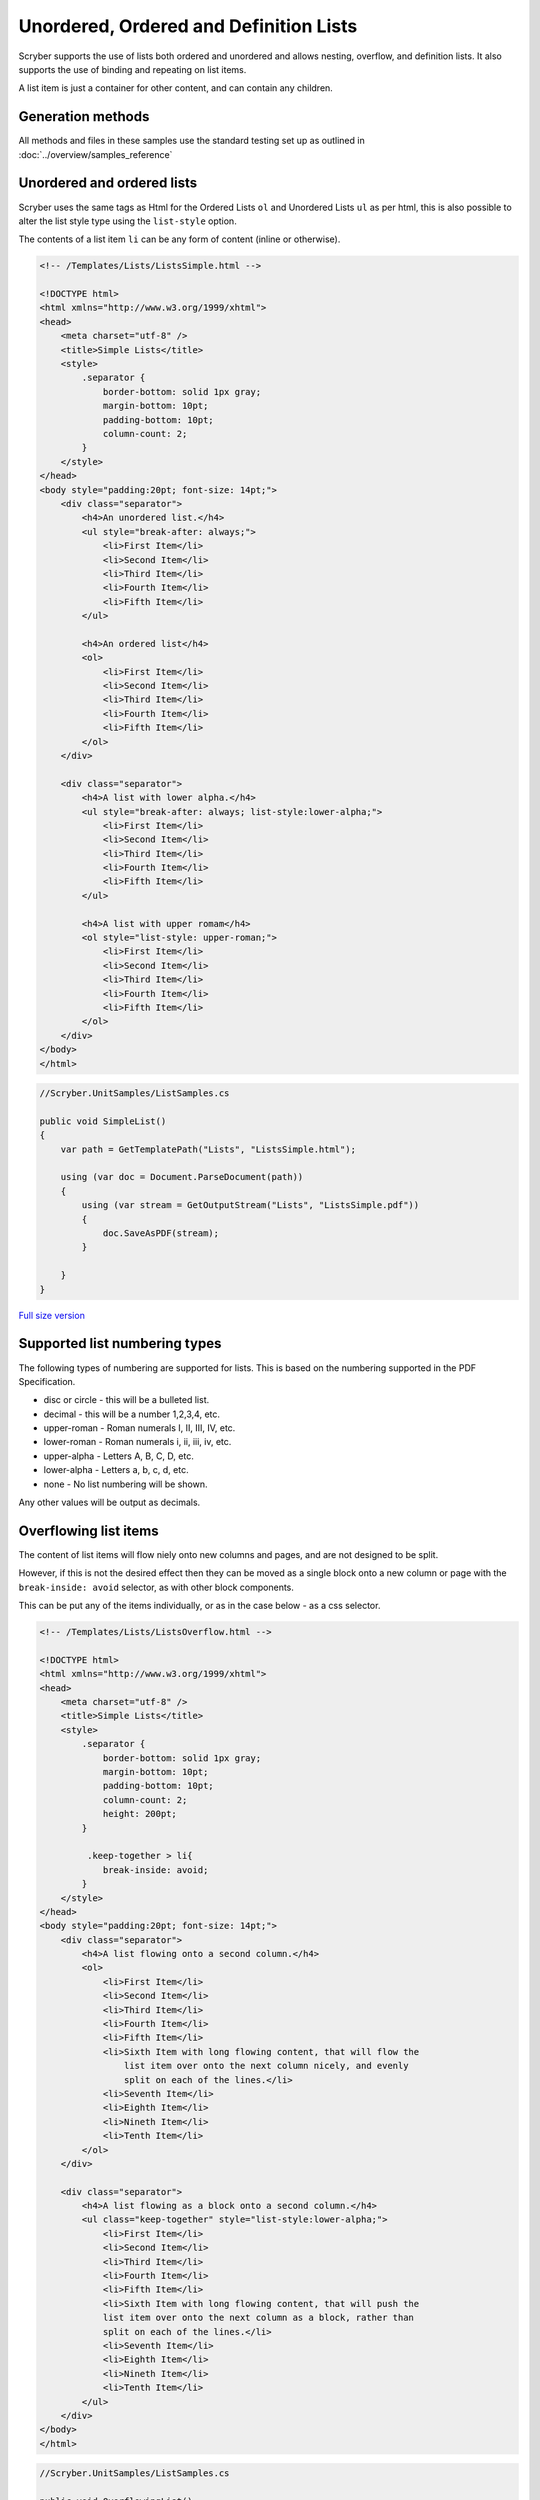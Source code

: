 =======================================
Unordered, Ordered and Definition Lists
=======================================

Scryber supports the use of lists both ordered and unordered and allows nesting, overflow, and definition lists.
It also supports the use of binding and repeating on list items.

A list item is just a container for other content, and can contain any children.

Generation methods
-------------------

All methods and files in these samples use the standard testing set up as outlined in :doc:`../overview/samples_reference`

Unordered and ordered lists
----------------------------

Scryber uses the same  tags as Html for the Ordered Lists ``ol`` and Unordered Lists ``ul`` as per html, this is also possible
to alter the list style type using the ``list-style`` option.

The contents of a list item ``li`` can be any form of content (inline or otherwise).


.. code-block:: html

    <!-- /Templates/Lists/ListsSimple.html -->

    <!DOCTYPE html>
    <html xmlns="http://www.w3.org/1999/xhtml">
    <head>
        <meta charset="utf-8" />
        <title>Simple Lists</title>
        <style>
            .separator {
                border-bottom: solid 1px gray;
                margin-bottom: 10pt;
                padding-bottom: 10pt;
                column-count: 2;
            }
        </style>
    </head>
    <body style="padding:20pt; font-size: 14pt;">
        <div class="separator">
            <h4>An unordered list.</h4>
            <ul style="break-after: always;">
                <li>First Item</li>
                <li>Second Item</li>
                <li>Third Item</li>
                <li>Fourth Item</li>
                <li>Fifth Item</li>
            </ul>

            <h4>An ordered list</h4>
            <ol>
                <li>First Item</li>
                <li>Second Item</li>
                <li>Third Item</li>
                <li>Fourth Item</li>
                <li>Fifth Item</li>
            </ol>
        </div>

        <div class="separator">
            <h4>A list with lower alpha.</h4>
            <ul style="break-after: always; list-style:lower-alpha;">
                <li>First Item</li>
                <li>Second Item</li>
                <li>Third Item</li>
                <li>Fourth Item</li>
                <li>Fifth Item</li>
            </ul>

            <h4>A list with upper romam</h4>
            <ol style="list-style: upper-roman;">
                <li>First Item</li>
                <li>Second Item</li>
                <li>Third Item</li>
                <li>Fourth Item</li>
                <li>Fifth Item</li>
            </ol>
        </div>
    </body>
    </html>


.. code:: csharp

    //Scryber.UnitSamples/ListSamples.cs

    public void SimpleList()
    {
        var path = GetTemplatePath("Lists", "ListsSimple.html");

        using (var doc = Document.ParseDocument(path))
        {
            using (var stream = GetOutputStream("Lists", "ListsSimple.pdf"))
            {
                doc.SaveAsPDF(stream);
            }

        }
    }

.. figure:: ../images/samples_listsSimple.png
    :target: ../_images/samples_listsSimple.png
    :alt: Simple lists.
    :width: 600px

`Full size version <../_images/samples_listsSimple.png>`_

Supported list numbering types
------------------------------

The following types of numbering are supported for lists. This is based on the numbering supported in the PDF Specification.

* disc or circle - this will be a bulleted list.
* decimal - this will be a number 1,2,3,4, etc.
* upper-roman - Roman numerals I, II, III, IV, etc.
* lower-roman - Roman numerals i, ii, iii, iv, etc.
* upper-alpha - Letters A, B, C, D, etc.
* lower-alpha - Letters a, b, c, d, etc.
* none - No list numbering will be shown.

Any other values will be output as  decimals.


Overflowing list items
-----------------------

The content of list items will flow niely onto new columns and pages, and are not designed to be split.

However, if this is not the desired effect then they can be moved as a single block onto 
a new column or page with the ``break-inside: avoid`` selector, as with other block components.

This can be put any of the items individually, or as in the case below - as a css selector.

.. code:: html

    <!-- /Templates/Lists/ListsOverflow.html -->

    <!DOCTYPE html>
    <html xmlns="http://www.w3.org/1999/xhtml">
    <head>
        <meta charset="utf-8" />
        <title>Simple Lists</title>
        <style>
            .separator {
                border-bottom: solid 1px gray;
                margin-bottom: 10pt;
                padding-bottom: 10pt;
                column-count: 2;
                height: 200pt;
            }

             .keep-together > li{
                break-inside: avoid;
            }
        </style>
    </head>
    <body style="padding:20pt; font-size: 14pt;">
        <div class="separator">
            <h4>A list flowing onto a second column.</h4>
            <ol>
                <li>First Item</li>
                <li>Second Item</li>
                <li>Third Item</li>
                <li>Fourth Item</li>
                <li>Fifth Item</li>
                <li>Sixth Item with long flowing content, that will flow the
                    list item over onto the next column nicely, and evenly
                    split on each of the lines.</li>
                <li>Seventh Item</li>
                <li>Eighth Item</li>
                <li>Nineth Item</li>
                <li>Tenth Item</li>
            </ol>
        </div>

        <div class="separator">
            <h4>A list flowing as a block onto a second column.</h4>
            <ul class="keep-together" style="list-style:lower-alpha;">
                <li>First Item</li>
                <li>Second Item</li>
                <li>Third Item</li>
                <li>Fourth Item</li>
                <li>Fifth Item</li>
                <li>Sixth Item with long flowing content, that will push the
                list item over onto the next column as a block, rather than
                split on each of the lines.</li>
                <li>Seventh Item</li>
                <li>Eighth Item</li>
                <li>Nineth Item</li>
                <li>Tenth Item</li>
            </ul>
        </div>
    </body>
    </html>


.. code:: csharp

    //Scryber.UnitSamples/ListSamples.cs

    public void OverflowingList()
    {
        var path = GetTemplatePath("Lists", "ListsOverflow.html");

        using (var doc = Document.ParseDocument(path))
        {
            using (var stream = GetOutputStream("Lists", "ListsOverflow.pdf"))
            {
                doc.SaveAsPDF(stream);
            }

        }
    }

.. figure:: ../images/samples_listsOverflowing.png
    :target: ../_images/samples_listsOverflowing.png
    :alt: Overflowing lists.
    :width: 600px

`Full size version <../_images/samples_listsOverflowing.png>`_

Definition Lists
-----------------

Definition lists allow terms and contents to be set out with a term and a definition.
Whilst not expressly a list, they are covered here as part of our list building.

The ``<dl></dt>`` top level tag defines the list, and the inner ``<dt></dt>`` terms and ``<dd></dd>`` definitions supporting any inner content. 
The definitions are margins inset by 100pt's to the left.

As the definitions are simply blocks, they support all style and class properties of :doc:`block_styles`, and will split across columns and pages.
Unlike list items, the terms and the definitions are separate blocks, so the term is be independent of the  definition.

.. code:: html

    <!-- /Templates/Lists/ListsDefinition.html -->

    <!DOCTYPE html>
    <?scryber append-log=false parser-log=true ?>
    <html xmlns="http://www.w3.org/1999/xhtml">
    <head>
        <meta charset="utf-8" />
        <title>Definition Lists</title>
        <style>
            .separator {
                border-bottom: solid 1px gray;
                margin-bottom: 10pt;
                padding-bottom: 10pt;
                max-height: 250pt;
                column-count: 2;
            }

            dt{ border: solid 1px black; padding:5pt; break-inside: avoid; }
            dd{ border: solid 1px red; padding:5pt;  break-inside: avoid; }

        </style>
    </head>
    <body style="padding:20pt; font-size: 14pt;">
        <h4>A definition list.</h4>
        <div id="sep1" class="separator">
            <dl id="dl1">
                <dt>First Item</dt>
                <dd id="def1">First Definition</dd>
                <dt id="term1">Second Item</dt>
                <dd id="def2">Second Definition with a long name that should overflow onto a new line.</dd>
                <dt>Third Item</dt>
                <dd>Third Definition</dd>
                <dt id="dt4">Fourth Item</dt>
                <dd id="dd4">Fourth Definition with a long name, that will overflow onto a new column.</dd>
                <dt>Fifth Item</dt>
                <dd>Fifth Definition</dd>
            </dl>
        </div>
    </body>
    </html>

.. code:: csharp

    //cryber.UnitSamples/ListSamples.cs

    public void DefinitionList()
    {
        var path = GetTemplatePath("Lists", "ListsDefinition.html");

        using (var doc = Document.ParseDocument(path))
        {
            using (var stream = GetOutputStream("Lists", "ListsDefinition.pdf"))
            {
                doc.SaveAsPDF(stream);
            }

        }
    }


.. figure:: ../images/samples_listsDefinition.png
    :target: ../_images/samples_listsDefinition.png
    :alt: Definition lists.
    :width: 600px

`Full size version <../_images/samples_listsDefinition.png>`_



Nested Lists
------------

Scryber supports the nesting of lists within each other. The number type and style can change with inner lists.
As above the overlow of list items can be avoided as needed.

.. code:: html

    <!-- /Templates/Lists/ListsNested.html -->

    <!DOCTYPE html>
    <html xmlns="http://www.w3.org/1999/xhtml">
    <head>
        <meta charset="utf-8" />
        <title>Nested Lists</title>
        <style>
            .separator {
                border-bottom: solid 1px gray;
                margin-bottom: 10pt;
                padding-bottom: 10pt;
                font-size: 12pt;
                column-count:2;
                height: 100pt;
            }

            
        </style>
    </head>
    <body style="padding:20pt; font-size: 14pt;">
        <h4>A nested list.</h4>
        <div class="separator" style="height: 160pt;" >
            <ul>
                <li>First Item</li>
                <li>Second Item</li>
                <li>Third Item</li>
                <li>
                    Fourth Item
                    <ul>
                        <li>Inner First Item</li>
                        <li>Inner Second Item</li>
                        <li>Inner Third Item</li>
                        <li>Inner Fourth Item</li>
                    </ul>
                </li>
                <li>Fifth Item</li>
            </ul>
        </div>
        <h4>An overflowing nested list</h4>
        <div class="separator">

            <ol class="top">
                <li>First Item</li>
                <li>Second Item</li>
                <li>Third Item</li>
                <li>Fourth Item</li>
                <li>
                    Fifth Item at the end will cause overflow.
                    <ol class="inner">
                        <li>Inner First Item</li>
                        <li>Inner Second Item</li>
                        <li>Inner Third Item</li>
                        <li>Inner Fourth Item</li>
                    </ol>
                </li>
            </ol>
        </div>
        <h4>A non-breaking nested list</h4>
        <div class="separator">
            <ol class="top">
                <li>First Item</li>
                <li>Second Item</li>
                <li>Third Item</li>
                <li>Fourth Item</li>
                <li style="break-inside:avoid;">
                    Fifth Item at the end will cause overflow.
                    <ol class="inner">
                        <li>Inner First Item</li>
                        <li>Inner Second Item</li>
                        <li>Inner Third Item</li>
                        <li>Inner Fourth Item</li>
                    </ol>
                </li>
            </ol>
        </div>
    </body>
    </html>

.. codde:: csharp

    //Scryber.UnitSamples/ListSamples.cs

    public void NestedList()
    {
        var path = GetTemplatePath("Lists", "ListsNested.html");

        using (var doc = Document.ParseDocument(path))
        {
            using (var stream = GetOutputStream("Lists", "ListsNested.pdf"))
            {
                doc.SaveAsPDF(stream);
            }

        }
    }


.. figure:: ../images/samples_listsNested.png
    :target: ../_images/samples_listsNested.png
    :alt: Overflowing lists.
    :width: 600px

`Full version <../_images/samples_listsNested.png>`_



Prefix and postfix
--------------------

Lists support a pre-fix, and a post-fix string that can be applied to the numbering. This will add a string value to either
before the list number and/or after the list number.

As this is a `non-standard` html capability, the values can be specified in 2 ways:

1. As an attribute on the list itself with the ``data-li-prefix`` and ``data-li-posfix`` values.
2. As a custom css property with the ``-pdf-li-prefix`` and ``-pdf-li-postfix`` values either on the tag style, or on the CSS `styles`.

If it is set in the css, then the value can be wrapped in single or double quotes, so preceding or trailing spaces are not removed.
This can also be combined with nesting, concatenation and grouping, as in the examples below.

.. code:: html

    <!-- /Templates/Lists/ListsPrePostFix.html -->

    <!DOCTYPE html>
    <html xmlns="http://www.w3.org/1999/xhtml">
    <head>
        <meta charset="utf-8" />
        <title>Simple Lists</title>
        <style>
            .separator {
                border-bottom: solid 1px gray;
                margin-bottom: 10pt;
                padding-bottom: 10pt;
                column-count: 2;
                font-size: 12pt;
                height: 180pt;
            }

            /* Style properties without quotes,
               the value will be truncated     */
            .top{
                -pdf-li-postfix: .;
            }

            /* Style properties with quotes,
               can have spaces in.          */
            .inner{
                -pdf-li-prefix: '# ';
                -pdf-li-postfix: ".";
            }

        </style>
    </head>
    <body style="padding:20pt; font-size: 14pt;">
        <div class="separator">
            <h4>Pre/Post explicit list.</h4>
            <ol data-li-postfix="." style="break-after: always;">
                <li>First Item</li>
                <li>Second Item</li>
                <li>Third Item</li>
                <li>
                    Fourth Item
                    <ol data-li-prefix="# " data-li-postfix=".">
                        <li>Inner First Item</li>
                        <li>Inner Second Item</li>
                        <li>Inner Third Item</li>
                        <li>Inner Fourth Item</li>
                    </ol>
                </li>
                <li>Fifth Item</li>
            </ol>

            <h4>Pre/Post styled list</h4>
            <ol class="top">
                <li>First Item</li>
                <li>Second Item</li>
                <li>Third Item</li>
                <li>Fourth Item</li>
                <li>
                    Fifth Item
                    <ol class="inner">
                        <li>Inner First Item</li>
                        <li>Inner Second Item</li>
                        <li>Inner Third Item</li>
                        <li>Inner Fourth Item</li>
                    </ol>
                </li>
            </ol>
        </div>
    </body>
    </html>


.. code:: csharp

    //Scryber.UnitSamples/ListSamples.cs

    public void PrePostFixList()
    {
        var path = GetTemplatePath("Lists", "ListsPrePostFix.html");

        using (var doc = Document.ParseDocument(path))
        {
            using (var stream = GetOutputStream("Lists", "ListsPrePostFix.pdf"))
            {
                doc.SaveAsPDF(stream);
            }

        }
    }

.. figure:: ../images/samples_listsPrePostFix.png
    :target: ../_images/samples_listsPrePostFix.png
    :alt: Pre and Post fix lists.
    :width: 600px

`Full version <../_images/samples_listsPrePostFix.png>`_


Concatenated List numbers
--------------------------


The ``-pdf-li-concat`` css property or ``data-li-concat`` attribute control if nested list numbers are concatenated with their parents.
The concatenation value can be true, 1, or `concatenate` in the css property. **Any** other value will be treated as false.

For the data attribute, the concatenation value can only be `true` or `false` (as it is directly on the boolean class property - see :doc:`../overview/scryber_parsing`).

.. code:: html

    <!-- /Templates/Lists/ListsNestedConcatenated.html -->

    <!DOCTYPE html>
    <html xmlns="http://www.w3.org/1999/xhtml">
    <head>
        <meta charset="utf-8" />
        <title>Simple Lists</title>
        <style>
            .separator {
                border-bottom: solid 1px gray;
                margin-bottom: 10pt;
                padding-bottom: 10pt;
                column-count: 2;
                font-size: 12pt;
            }


            .top {
                -pdf-li-postfix: .;
            }

            .inner {
                /*using the 'concatenate' option*/
                -pdf-li-concat: concatenate;
                list-style-type: lower-alpha;
                -pdf-li-prefix: ' ';
                -pdf-li-postfix: ".";
            }
        </style>
    </head>
    <body style="padding:20pt; font-size: 14pt;">
        <div class="separator">
            <h4>Concatenated explicit list.</h4>
            <ol data-li-postfix="." style="break-after: always;">
                <li>First Item</li>
                <li>Second Item</li>
                <li>Third Item</li>
                <li>
                    Fourth Item
                    <ol data-li-prefix=" " data-li-concat="true" data-li-postfix=".">
                        <li>Inner First Item</li>
                        <li>Inner Second Item</li>
                        <li>Inner Third Item</li>
                        <li>Inner Fourth Item</li>
                    </ol>
                </li>
                <li>Fifth Item</li>
            </ol>

            <h4>Concatenated styled list</h4>
            <ol class="top">
                <li>First Item</li>
                <li>Second Item</li>
                <li>Third Item</li>
                <li>Fourth Item</li>
                <li>
                    Fifth Item
                    <ol class="inner">
                        <li>Inner First Item</li>
                        <li>Inner Second Item</li>
                        <li>Inner Third Item</li>
                        <li>Inner Fourth Item</li>
                    </ol>
                </li>
            </ol>
        </div>
    </body>
    </html>


.. code:: csharp

    //Scryber.UnitSamples/ListSamples.cs

    public void ConcatenatedList()
    {
        var path = GetTemplatePath("Lists", "ListsNestedConcatenated.html");

        using (var doc = Document.ParseDocument(path))
        {
            using (var stream = GetOutputStream("Lists", "ListsNestedConcatenated.pdf"))
            {
                doc.SaveAsPDF(stream);
            }

        }
    }


.. figure:: ../images/samples_listsConcatenated.png
    :target: ../_images/samples_listsConcatenated.png
    :alt: Concatenated lists.
    :width: 600px
    :class: with-shadow

`Full size version <../_images/samples_listsConcatenated.png>`_

List grouping
---------------

Number groups can be used so the values increment outside of the list using the ``-pdf-li-group`` css property, or if
preferred, the ``data-li-group`` attribute on the list tag itself. Group names can be any valid string, but *are* case sensitive

A group will maintain the index number across the whole document, and each list item will increment the number.

When grouped the style type can still be updated, without affecting the numbering.


.. code:: html

    <!-- /Templates/Lists/ListsGrouped.html -->

    <!DOCTYPE html>
    <html xmlns="http://www.w3.org/1999/xhtml">
    <head>
        <meta charset="utf-8" />
        <title>Simple Lists</title>
        <style>
            .separator {
                border-bottom: solid 1px gray;
                margin-bottom: 10pt;
                padding-bottom: 10pt;
                column-count: 2;
                font-size: 12pt;
            }

            .top {
                -pdf-li-postfix: .;
                /*group name is 'one'*/
                -pdf-li-group: one;
            }

            .inner {
                -pdf-li-concat: concatenate;
                /*group name is 'two'*/
                -pdf-li-group: two;
                list-style-type: lower-alpha;
                -pdf-li-prefix: ' ';
                -pdf-li-postfix: ".";
            }
        </style>
    </head>
    <body style="padding:20pt; font-size: 14pt;">
        <div class="separator">
            <h4>Grouped explicit list.</h4>
            <!-- start group 'one' -->
            <ol data-li-group="one" data-li-postfix="." style="break-after: always;">
                <li>First Item</li>
                <li>Second Item</li>
                <li>Third Item</li>
                <li>
                    Fourth Item
                    <!-- Start group 'two' -->
                    <ol data-li-group="two" data-li-prefix=" " data-li-concat="true" data-li-postfix=".">
                        <li>Inner First Item</li>
                        <li>Inner Second Item</li>
                        <li>Inner Third Item</li>
                        <li>Inner Fourth Item</li>
                    </ol>
                </li>
                <li>Fifth Item</li>
            </ol>

            <h4>Continuation grouped list</h4>
            <!-- continue group 'one' -->
            <ol class="top">
                <li>First Item</li>
                <li>Second Item</li>
                <li>Third Item</li>
                <li>Fourth Item</li>
                <li>
                    Fifth Item
                    <!-- continues group 'two' -->
                    <ol class="inner">
                        <li>Inner First Item</li>
                        <li>Inner Second Item</li>
                        <li>Inner Third Item</li>
                        <li>Inner Fourth Item</li>
                    </ol>
                </li>
            </ol>
        </div>
    </body>
    </html>

.. code:: csharp

    //Scryber.UnitSamples/ListSamples.cs

    public void NumberGroupedList()
    {
        var path = GetTemplatePath("Lists", "ListsGrouped.html");

        using (var doc = Document.ParseDocument(path))
        {
            using (var stream = GetOutputStream("Lists", "ListsGrouped.pdf"))
            {
                doc.SaveAsPDF(stream);
            }

        }
    }

.. figure:: ../images/samples_listsGrouped.png
    :target: ../_images/samples_listsGrouped.png
    :alt: Number Grouped lists.
    :width: 600px
    :class: with-shadow

`Full size version <../_images/samples_listsGrouped.png>`_

.. note:: This is now similar to the css counter-reset and counter-increment options. It may be implemented in the future to allow numbering on any tag, but both counted and -pdf-li- options can be used together as needed.


Number alignment and inset.
----------------------------

The list items number block is right align by default with a width of 30pts with an alley of 10pt (between the number and the content).
If lists numbers are concatenated, are deeply nested, or have long pre-fixes etc. then this may cause the numbers to flow onto multiple lines.

As such the ``data-li-inset`` (or ``-pdf-li-inset``) will take a unit value as the effective width of the number, and then at 10pt for the start of the item content block.

If needed, then the number can be aligned with ``data-li-align`` (or ``-pdf-li-align``) to alter the alignment of the number text to `left` or even `center`.

The inset is available for list items as well, to affect the layout and ensure items can fit.

.. code:: html

    <!-- /Templates/Lists/ListsInsetAndAlign.html -->

    <!DOCTYPE html>
    <html xmlns="http://www.w3.org/1999/xhtml">
    <head>
        <meta charset="utf-8" />
        <title>Simple Lists</title>
        <style>
            .separator {
                border-bottom: solid 1px gray;
                margin-bottom: 10pt;
                padding-bottom: 10pt;
                column-count: 2;
                font-size: 12pt;
            }

            .top {
                -pdf-li-postfix: .;
            }

            .inner {
                list-style-type: lower-alpha;
                -pdf-li-concat: concatenate;
                -pdf-li-prefix: ' ';
                -pdf-li-postfix: ".";
            }


            ol.left{
                /* left aligned */
                -pdf-li-align:left;
            }

            ol.wide {
                /* increase the li number width */
                -pdf-li-inset: 50pt;
                list-style-type:lower-roman;
            }

            li.v-wide{
                /* increase an item explicitly */
                -pdf-li-inset: 80pt;
            }
        </style>
    </head>
    <body style="padding:20pt; font-size: 14pt;">
        <div class="separator">
            <h4>Wide explicit list.</h4>
            <ol data-li-align="Left"  data-li-postfix="." style="break-after: always;">
                <li>First Item</li>
                <li>Second Item</li>
                <li>Third Item</li>
                <li>
                    Fourth Item
                    <ol data-li-align="Left" data-li-prefix=" "
                        data-li-concat="true" data-li-postfix=".">
                        <li>Inner First Item</li>
                        <li>Inner Second Item</li>
                        <li>Inner Third Item</li>
                        <li>Inner Fourth Item
                            <ol data-li-inset="50pt" data-li-align="Left"
                                data-li-prefix=" " data-li-concat="true"
                                data-li-postfix=".">
                                <li>Inner First Item</li>
                                <li>Inner Second Item</li>
                                <li data-li-inset="80pt">Wide Third Item</li>
                                <li data-li-inset="80pt">Wide Fourth Item</li>
                            </ol>
                        </li>
                    </ol>
                </li>
                <li>Fifth Item</li>
            </ol>

            <h4>Wide styled list</h4>
            <ol class="top left" >
                <li>First Item</li>
                <li>Second Item</li>
                <li>Third Item</li>
                <li>Fourth Item</li>
                <li>
                    Fifth Item
                    <ol class="inner left">
                        <li>Inner First Item</li>
                        <li>Inner Second Item</li>
                        <li>Inner Third Item</li>
                        <li>Inner Fourth Item
                            <ol class="inner left wide">
                                <li>Inner First Item</li>
                                <li>Inner Second Item</li>
                                <li class="v-wide">Inner Third Item</li>
                                <li class="v-wide">Inner Fourth Item</li>
                            </ol>
                        </li>
                    </ol>
                </li>
            </ol>
        </div>
    </body>
    </html>

.. code:: csharp

    //Scryber.UnitSamples/ListSamples.cs

    public void NumberInsetAndAlignList()
    {
        var path = GetTemplatePath("Lists", "ListsInsetAndAlign.html");

        using (var doc = Document.ParseDocument(path))
        {
            using (var stream = GetOutputStream("Lists", "ListsInsetAndAlign.pdf"))
            {
                doc.SaveAsPDF(stream);
            }

        }
    }

.. figure:: ../images/samples_listsInsetAlign.png
    :target: ../_images/samples_listsInsetAlign.png
    :alt: Inset and aligned lists.
    :width: 600px

`Full size version <../_images/samples_listsInsetAlign.png>`_


Building Lists in code
----------------------

Lists and list items are just as easy to define in code. The base class in the ``Scryber.Components`` namespace is 
``List``, with ``ListOrdered``, ``ListUnordered`` and ``ListDefinition``  inheriting from the base class and applying 
their own base style.

The list items ``Scryber.Components.ListItem`` can be added to the list ``Items`` collection, and adds some extra style properties
for the ItemLabelText (for definition lists), the NumberAlignment and the NumberInset.

The properties for the specific list styles on the ``List`` class are

* NumberingStyle
* NumberingGroup
* NumberPrefix
* NumberPostfix
* NumberInset
* NumberAlignment

or they can be set on the components ``Style`` property, or on a ``StyleDefn`` properties. (see: :doc:`../overview/styles_and_classes`)

* comp.Style.List.NumberingStyle
* comp.Style.List.NumberingGroup
* comp.Style.List.NumberPrefix
* comp.Style.List.NumberPostfix
* comp.Style.List.NumberInset
* comp.Style.List.NumberAlignment
  

.. code:: html

    <!-- /Templates/Lists/ListsCoded.html -->

    <!DOCTYPE html>
    <html xmlns="http://www.w3.org/1999/xhtml">
    <head>
        <meta charset="utf-8" />
        <title>Coded Lists</title>
        <style>
            .separator {
                border-bottom: solid 1px gray;
                margin-bottom: 10pt;
                padding-bottom: 10pt;
                column-count: 2;
                height: 170px;
            }
        </style>
    </head>
    <body style="padding:20pt; font-size: 14pt;">

        <h4>Add a list after</h4>
        <div id="TopDiv" class="separator">
        </div>

        <h4>Add another list after</h4>
        <div id="SecondDiv" class="separator">
        </div>
    </body>
    </html>


.. code:: csharp

    // Scryber.UnitSamples/ListSamples.cs

    public void CodedList()
    {
        var path = GetTemplatePath("Lists", "ListsCoded.html");

        using (var doc = Document.ParseDocument(path))
        {
            
            if (doc.TryFindAComponentById("TopDiv", out Div top))
            {
                ListOrdered ol = new ListOrdered() { NumberingStyle = ListNumberingGroupStyle.LowercaseLetters };
                for(var i = 1; i < 10; i ++)
                {
                    ListItem li = new ListItem();
                    li.Contents.Add(new TextLiteral("Item #" + i));

                    //Setting the item number alignment to left individually
                    if (i == 5)
                        li.NumberAlignment = HorizontalAlignment.Left;

                    ol.Items.Add(li);
                }
                top.Contents.Add(ol);
            }

            if (doc.TryFindAComponentById("SecondDiv", out Div second))
            {
                ListDefinition dl = new ListDefinition();
                
                for (var i = 1; i < 10; i++)
                {
                    ListDefinitionTerm term = new ListDefinitionTerm();
                    term.Contents.Add(new TextLiteral("Term " + i));
                    dl.Items.Add(term);

                    ListDefinitionItem def = new ListDefinitionItem();
                    def.Contents.Add(new TextLiteral("Definition for term " + i));

                    //Setting the item number inset to 100 with margins
                    if (i == 5)
                        def.Style.Margins.Left = 100;
                    
                    dl.Items.Add(def);

                }
                second.Contents.Add(dl);
            }

            using (var stream = GetOutputStream("Lists", "ListsCoded.pdf"))
            {
                doc.SaveAsPDF(stream);
            }

        }

        }
    }


.. figure:: ../images/samples_listsCoded.png
    :target: ../_images/samples_listsCoded.png
    :alt: Overflowing lists.
    :width: 600px
    :class: with-shadow

`Full size version <../_images/samples_listsCoded.png>`_

It is also just as easy to look up an existing list and add or remove items, or alter contents as needed.

Any list contents
------------------

So far all list content has been text (or other list items), 
however the content for a list item can be any visual content. 
Tables, paragraphs, images, divs, spans etc are all supported.

Scryber will attempt to lay them out appropriately.

.. code-block:: xml

    <!DOCTYPE html>
    <html xmlns="http://www.w3.org/1999/xhtml">
    <head>
        <meta charset="utf-8" />
        <title>Simple Lists</title>
        <style>
            .separator {
                border-bottom: solid 1px gray;
                margin-bottom: 10pt;
                padding-bottom: 10pt;
                column-count: 2;
            }

            .mixed {
                background-image: radial-gradient(farthest-corner at 40px 40px, #f35 0%, #43e 100%);
                padding:10pt;
            }

            .mixed table {
                background-color: rgba(255,255,255,0.2);
            }

            .mixed > li > p{
                font: bold 20pt;
                margin-top:0;
                padding-bottom: 5pt;
            }

            .mixed .last {
                font-size: 20pt;
                font-style: italic;
            }

        </style>
    </head>
    <body style="padding:20pt; font-size: 14pt;">
        <div class="separator">
            <h4>A mixed content list.</h4>
            <ol class="mixed">
                <li>First <b>Strong</b> Item </li>
                <li>
                    <img src="../../images/landscape.jpg" style="width: 50pt; opacity: 0.5" />
                </li>
                <li>
                    <table style="width:100%">
                        <tr><td>One</td><td>Two</td><td>Three</td></tr>
                        <tr><td>Four</td><td>Five</td><td>Six</td></tr>
                    </table>
                </li>
                <li style="margin-top:10pt">
                    <p>This is a paragraph of content with a specific style</p>
                    <p>A following paragraph</p>
                </li>
                <li class="last">Normal list item where the style is applied to the content <b>and</b> the number.</li>
            </ol>

            
        </div>

    </body>
    </html>

.. code:: csharp

    //Scryber.UnitSamples/ListSamples.cs

    public void ComplexListContent()
    {
        var path = GetTemplatePath("Lists", "ListsComplexContent.html");

        using (var doc = Document.ParseDocument(path))
        {
            using (var stream = GetOutputStream("Lists", "ListsComplexContent.pdf"))
            {
                doc.SaveAsPDF(stream);
            }

        }
    }

.. figure:: ../images/samples_listsComplexContent.png
    :target: ../_images/samples_listsComplexContent.png
    :alt: Overflowing lists.
    :width: 600px
    :class: with-shadow

`Full size version <../_images/samples_listsComplexContent.png>`_


Inline-Block None and image Style
---------------------------------

A common scenario with html list items is to use them as navigation elements.

We are getting there with our html support for design of content, but at the moment fixed width and floating is probably the best available option for this scenario.



Binding List items
------------------

Just as with tables and any other content, lists fully support data binding (at any level),
and can take data from either the parameters or the current data, using the ``template`` component

See :doc:`../overview/parameters_and_expressions` for more on how to set up sources and get data into a document.


.. code-block:: html

    <!DOCTYPE html>
    <html xmlns="http://www.w3.org/1999/xhtml">
    <head>
        <meta charset="utf-8" />
        <title>Nested Lists</title>
        <style>
            .separator {
                border-bottom: solid 1px gray;
                margin-bottom: 10pt;
                padding-bottom: 10pt;
                font-size: 12pt;
                height: 100pt;
            }

            li.full { width: 100%}
            
        </style>
    </head>
    <body style="padding:20pt; font-size: 14pt;">
        <h4>A data bound list of {{count(model.items)}} items.</h4>
        <div class="separator" style="height: 160pt;" >
            <ol style="width:100%">
                <li><b>Name</b></li>
                <template data-bind="{{model.items}}">
                    <li class="full" style="background-color: calc(.color);">
                        <span>{{.name}}</span>
                    </li>
                </template>
                <li style="-pdf-li-inset:100pt;"><b>{{concat('# of items is ', count(model.items))}}</b></li>
            </ol>
        </div>
    </body>
    </html>

.. code:: csharp

    public void BoundListData()
    {
        var path = GetTemplatePath("Lists", "ListsDataBound.html");

        var model = new
        {
            items = new []
            {
                new { name = "First Item", color = "#FFF"},
                new { name = "Second Item", color = "#FFD"},
                new { name = "Third Item", color = "#FFB"},
                new { name = "Fourth Item", color = "#FF9" },
                new { name = "Fifth Item", color = "#FF7" },
                new { name = "Sixth Item", color = "#FF5" },
                new { name = "Seventh Item", color = "#FF3"},
                new { name = "Eighth Item", color = "#FF1"}
            }

        };
        using (var doc = Document.ParseDocument(path))
        {
            doc.Params["model"] = model;
            using (var stream = GetOutputStream("Lists", "ListsDataBound.pdf"))
            {
                doc.SaveAsPDF(stream);
            }

        }
    }


.. figure:: ../images/samples_listsDatabound.png
    :target: ../_images/samples_listsDatabound.png
    :alt: Overflowing lists.
    :width: 600px
    :class: with-shadow

`Full size version <../_images/samples_listsDatabound.png>`_


Other numbering components
--------------------------

All other container content also supports numbers and numbering, not just lists - see :doc:`headings_reference` for more information.